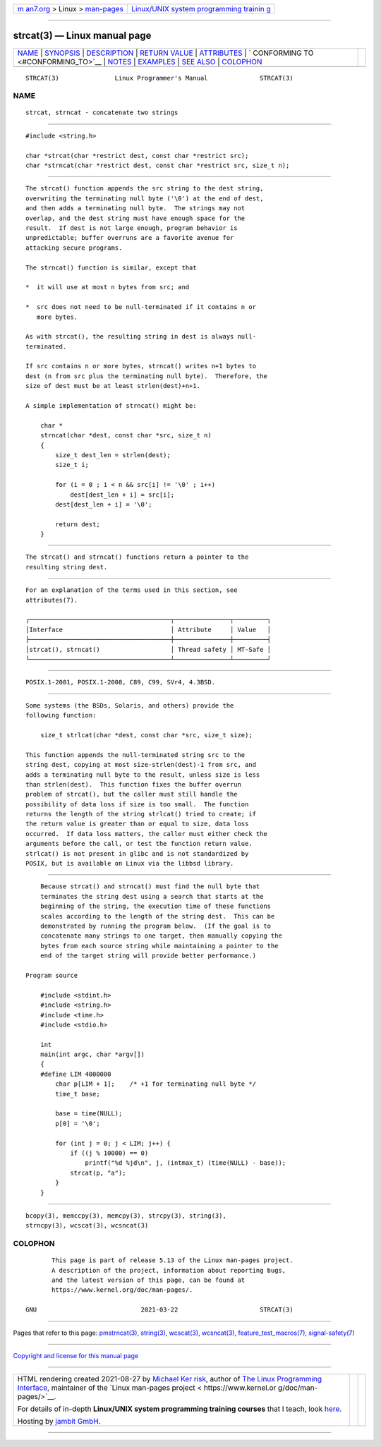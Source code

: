 .. container:: page-top

.. container:: nav-bar

   +----------------------------------+----------------------------------+
   | `m                               | `Linux/UNIX system programming   |
   | an7.org <../../../index.html>`__ | trainin                          |
   | > Linux >                        | g <http://man7.org/training/>`__ |
   | `man-pages <../index.html>`__    |                                  |
   +----------------------------------+----------------------------------+

--------------

strcat(3) — Linux manual page
=============================

+-----------------------------------+-----------------------------------+
| `NAME <#NAME>`__ \|               |                                   |
| `SYNOPSIS <#SYNOPSIS>`__ \|       |                                   |
| `DESCRIPTION <#DESCRIPTION>`__ \| |                                   |
| `RETURN VALUE <#RETURN_VALUE>`__  |                                   |
| \| `ATTRIBUTES <#ATTRIBUTES>`__   |                                   |
| \|                                |                                   |
| `                                 |                                   |
| CONFORMING TO <#CONFORMING_TO>`__ |                                   |
| \| `NOTES <#NOTES>`__ \|          |                                   |
| `EXAMPLES <#EXAMPLES>`__ \|       |                                   |
| `SEE ALSO <#SEE_ALSO>`__ \|       |                                   |
| `COLOPHON <#COLOPHON>`__          |                                   |
+-----------------------------------+-----------------------------------+
| .. container:: man-search-box     |                                   |
+-----------------------------------+-----------------------------------+

::

   STRCAT(3)               Linux Programmer's Manual              STRCAT(3)

NAME
-------------------------------------------------

::

          strcat, strncat - concatenate two strings


---------------------------------------------------------

::

          #include <string.h>

          char *strcat(char *restrict dest, const char *restrict src);
          char *strncat(char *restrict dest, const char *restrict src, size_t n);


---------------------------------------------------------------

::

          The strcat() function appends the src string to the dest string,
          overwriting the terminating null byte ('\0') at the end of dest,
          and then adds a terminating null byte.  The strings may not
          overlap, and the dest string must have enough space for the
          result.  If dest is not large enough, program behavior is
          unpredictable; buffer overruns are a favorite avenue for
          attacking secure programs.

          The strncat() function is similar, except that

          *  it will use at most n bytes from src; and

          *  src does not need to be null-terminated if it contains n or
             more bytes.

          As with strcat(), the resulting string in dest is always null-
          terminated.

          If src contains n or more bytes, strncat() writes n+1 bytes to
          dest (n from src plus the terminating null byte).  Therefore, the
          size of dest must be at least strlen(dest)+n+1.

          A simple implementation of strncat() might be:

              char *
              strncat(char *dest, const char *src, size_t n)
              {
                  size_t dest_len = strlen(dest);
                  size_t i;

                  for (i = 0 ; i < n && src[i] != '\0' ; i++)
                      dest[dest_len + i] = src[i];
                  dest[dest_len + i] = '\0';

                  return dest;
              }


-----------------------------------------------------------------

::

          The strcat() and strncat() functions return a pointer to the
          resulting string dest.


-------------------------------------------------------------

::

          For an explanation of the terms used in this section, see
          attributes(7).

          ┌──────────────────────────────────────┬───────────────┬─────────┐
          │Interface                             │ Attribute     │ Value   │
          ├──────────────────────────────────────┼───────────────┼─────────┤
          │strcat(), strncat()                   │ Thread safety │ MT-Safe │
          └──────────────────────────────────────┴───────────────┴─────────┘


-------------------------------------------------------------------

::

          POSIX.1-2001, POSIX.1-2008, C89, C99, SVr4, 4.3BSD.


---------------------------------------------------

::

          Some systems (the BSDs, Solaris, and others) provide the
          following function:

              size_t strlcat(char *dest, const char *src, size_t size);

          This function appends the null-terminated string src to the
          string dest, copying at most size-strlen(dest)-1 from src, and
          adds a terminating null byte to the result, unless size is less
          than strlen(dest).  This function fixes the buffer overrun
          problem of strcat(), but the caller must still handle the
          possibility of data loss if size is too small.  The function
          returns the length of the string strlcat() tried to create; if
          the return value is greater than or equal to size, data loss
          occurred.  If data loss matters, the caller must either check the
          arguments before the call, or test the function return value.
          strlcat() is not present in glibc and is not standardized by
          POSIX, but is available on Linux via the libbsd library.


---------------------------------------------------------

::

          Because strcat() and strncat() must find the null byte that
          terminates the string dest using a search that starts at the
          beginning of the string, the execution time of these functions
          scales according to the length of the string dest.  This can be
          demonstrated by running the program below.  (If the goal is to
          concatenate many strings to one target, then manually copying the
          bytes from each source string while maintaining a pointer to the
          end of the target string will provide better performance.)

      Program source

          #include <stdint.h>
          #include <string.h>
          #include <time.h>
          #include <stdio.h>

          int
          main(int argc, char *argv[])
          {
          #define LIM 4000000
              char p[LIM + 1];    /* +1 for terminating null byte */
              time_t base;

              base = time(NULL);
              p[0] = '\0';

              for (int j = 0; j < LIM; j++) {
                  if ((j % 10000) == 0)
                      printf("%d %jd\n", j, (intmax_t) (time(NULL) - base));
                  strcat(p, "a");
              }
          }


---------------------------------------------------------

::

          bcopy(3), memccpy(3), memcpy(3), strcpy(3), string(3),
          strncpy(3), wcscat(3), wcsncat(3)

COLOPHON
---------------------------------------------------------

::

          This page is part of release 5.13 of the Linux man-pages project.
          A description of the project, information about reporting bugs,
          and the latest version of this page, can be found at
          https://www.kernel.org/doc/man-pages/.

   GNU                            2021-03-22                      STRCAT(3)

--------------

Pages that refer to this page:
`pmstrncat(3) <../man3/pmstrncat.3.html>`__, 
`string(3) <../man3/string.3.html>`__, 
`wcscat(3) <../man3/wcscat.3.html>`__, 
`wcsncat(3) <../man3/wcsncat.3.html>`__, 
`feature_test_macros(7) <../man7/feature_test_macros.7.html>`__, 
`signal-safety(7) <../man7/signal-safety.7.html>`__

--------------

`Copyright and license for this manual
page <../man3/strcat.3.license.html>`__

--------------

.. container:: footer

   +-----------------------+-----------------------+-----------------------+
   | HTML rendering        |                       | |Cover of TLPI|       |
   | created 2021-08-27 by |                       |                       |
   | `Michael              |                       |                       |
   | Ker                   |                       |                       |
   | risk <https://man7.or |                       |                       |
   | g/mtk/index.html>`__, |                       |                       |
   | author of `The Linux  |                       |                       |
   | Programming           |                       |                       |
   | Interface <https:     |                       |                       |
   | //man7.org/tlpi/>`__, |                       |                       |
   | maintainer of the     |                       |                       |
   | `Linux man-pages      |                       |                       |
   | project <             |                       |                       |
   | https://www.kernel.or |                       |                       |
   | g/doc/man-pages/>`__. |                       |                       |
   |                       |                       |                       |
   | For details of        |                       |                       |
   | in-depth **Linux/UNIX |                       |                       |
   | system programming    |                       |                       |
   | training courses**    |                       |                       |
   | that I teach, look    |                       |                       |
   | `here <https://ma     |                       |                       |
   | n7.org/training/>`__. |                       |                       |
   |                       |                       |                       |
   | Hosting by `jambit    |                       |                       |
   | GmbH                  |                       |                       |
   | <https://www.jambit.c |                       |                       |
   | om/index_en.html>`__. |                       |                       |
   +-----------------------+-----------------------+-----------------------+

--------------

.. container:: statcounter

   |Web Analytics Made Easy - StatCounter|

.. |Cover of TLPI| image:: https://man7.org/tlpi/cover/TLPI-front-cover-vsmall.png
   :target: https://man7.org/tlpi/
.. |Web Analytics Made Easy - StatCounter| image:: https://c.statcounter.com/7422636/0/9b6714ff/1/
   :class: statcounter
   :target: https://statcounter.com/
